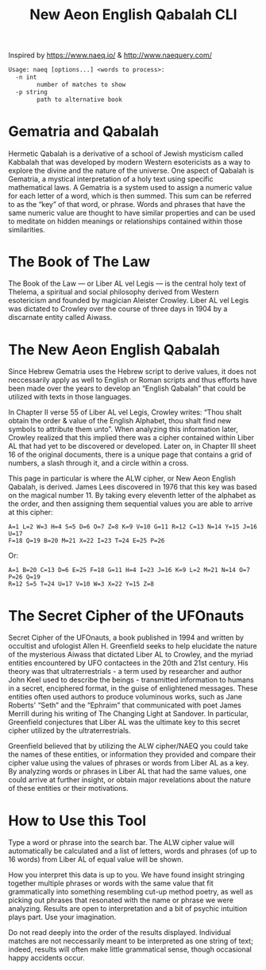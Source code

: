 #+TITLE: New Aeon English Qabalah CLI

Inspired by https://www.naeq.io/ & http://www.naequery.com/

#+begin_src txt
Usage: naeq [options...] <words to process>:
  -n int
        number of matches to show
  -p string
        path to alternative book
#+end_src

* Gematria and Qabalah

Hermetic Qabalah is a derivative of a school of Jewish mysticism called
Kabbalah that was developed by modern Western esotericists as a way to explore
the divine and the nature of the universe. One aspect of Qabalah is Gematria, a
mystical interpretation of a holy text using specific mathematical laws. A
Gematria is a system used to assign a numeric value for each letter of a word,
which is then summed. This sum can be referred to as the “key” of that word, or
phrase. Words and phrases that have the same numeric value are thought to have
similar properties and can be used to meditate on hidden meanings or
relationships contained within those similarities.

* The Book of The Law

The Book of the Law — or Liber AL vel Legis — is the central holy text of
Thelema, a spiritual and social philosophy derived from Western esotericism and
founded by magician Aleister Crowley. Liber AL vel Legis was dictated to
Crowley over the course of three days in 1904 by a discarnate entity called
Aiwass.

* The New Aeon English Qabalah

Since Hebrew Gematria uses the Hebrew script to derive values, it does not
neccessarily apply as well to English or Roman scripts and thus efforts have
been made over the years to develop an “English Qabalah” that could be utilized
with texts in those languages.

In Chapter II verse 55 of Liber AL vel Legis, Crowley writes: “Thou shalt
obtain the order & value of the English Alphabet, thou shalt find new symbols
to attribute them unto”. When analyzing this information later, Crowley
realized that this implied there was a cipher contained within Liber AL that
had yet to be discovered or developed. Later on, in Chapter III sheet 16 of the
original documents, there is a unique page that contains a grid of numbers, a
slash through it, and a circle within a cross.

This page in particular is where the ALW cipher, or New Aeon English Qabalah,
is derived. James Lees discovered in 1976 that this key was based on the
magical number 11. By taking every eleventh letter of the alphabet as the
order, and then assigning them sequential values you are able to arrive at this
cipher:

#+begin_src text
  A=1 L=2 W=3 H=4 S=5 D=6 O=7 Z=8 K=9 V=10 G=11 R=12 C=13 N=14 Y=15 J=16 U=17
  F=18 Q=19 B=20 M=21 X=22 I=23 T=24 E=25 P=26
#+end_src

Or:

#+begin_src text
  A=1 B=20 C=13 D=6 E=25 F=18 G=11 H=4 I=23 J=16 K=9 L=2 M=21 N=14 O=7 P=26 Q=19
  R=12 S=5 T=24 U=17 V=10 W=3 X=22 Y=15 Z=8
#+end_src

* The Secret Cipher of the UFOnauts

Secret Cipher of the UFOnauts, a book published in 1994 and written by
occultist and ufologist Allen H. Greenfield seeks to help elucidate the nature
of the mysterious Aiwass that dictated Liber AL to Crowley, and the myriad
entities encountered by UFO contactees in the 20th and 21st century. His theory
was that ultraterrestrials - a term used by researcher and author John Keel
used to describe the beings - transmitted information to humans in a secret,
enciphered format, in the guise of enlightened messages. These entities often
used authors to produce voluminous works, such as Jane Roberts' “Seth” and the
“Ephraim” that communicated with poet James Merrill during his writing of The
Changing Light at Sandover. In particular, Greenfield conjectures that Liber AL
was the ultimate key to this secret cipher utilized by the ultraterrestrials.

Greenfield believed that by utilizing the ALW cipher/NAEQ you could take the
names of these entities, or information they provided and compare their cipher
value using the values of phrases or words from Liber AL as a key. By analyzing
words or phrases in Liber AL that had the same values, one could arrive at
further insight, or obtain major revelations about the nature of these entities
or their motivations.

* How to Use this Tool

Type a word or phrase into the search bar. The ALW cipher value will
automatically be calculated and a list of letters, words and phrases (of up to
16 words) from Liber AL of equal value will be shown.

How you interpret this data is up to you. We have found insight stringing
together multiple phrases or words with the same value that fit grammatically
into something resembling cut-up method poetry, as well as picking out phrases
that resonated with the name or phrase we were analyzing. Results are open to
interpretation and a bit of psychic intuition plays part. Use your imagination.

Do not read deeply into the order of the results displayed. Individual matches
are not neccessarily meant to be interpreted as one string of text; indeed,
results will often make little grammatical sense, though occasional happy
accidents occur.
